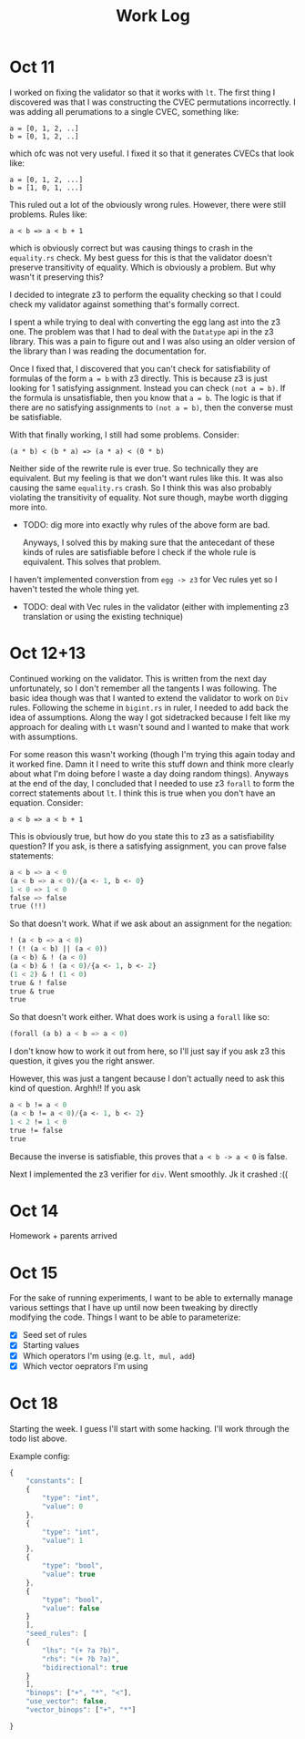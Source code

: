 #+title: Work Log

* Oct 11

I worked on fixing the validator so that it works with =lt=. The first thing I discovered was that I was constructing the CVEC permutations incorrectly. I was adding all perumations to a single CVEC, something like:

#+begin_example
a = [0, 1, 2, ..]
b = [0, 1, 2, ..]
#+end_example

which ofc was not very useful. I fixed it so that it generates CVECs that look like:

#+begin_example
a = [0, 1, 2, ...]
b = [1, 0, 1, ...]
#+end_example

This ruled out a lot of the obviously wrong rules. However, there were still problems. Rules like:

#+begin_example
a < b => a < b + 1
#+end_example

which is obviously correct but was causing things to crash in the =equality.rs= check. My best guess for this is that the validator doesn't preserve transitivity of equality. Which is obviously a problem. But why wasn't it preserving this?

I decided to integrate z3 to perform the equality checking so that I could check my validator against something that's formally correct.

I spent a while trying to deal with converting the egg lang ast into the z3 one. The problem was that I had to deal with the =Datatype= api in the z3 library. This was a pain to figure out and I was also using an older version of the library than I was reading the documentation for.

Once I fixed that, I discovered that you can't check for satisfiability of formulas of the form =a = b= with z3 directly. This is because z3 is just looking for 1 satisfying assignment. Instead you can check =(not a = b)=. If the formula is unsatisfiable, then you know that =a = b=. The logic is that if there are no satisfying assignments to =(not a = b)=, then the converse must be satisfiable.

With that finally working, I still had some problems. Consider:
#+begin_example
(a * b) < (b * a) => (a * a) < (0 * b)
#+end_example

Neither side of the rewrite rule is ever true. So technically they are equivalent. But my feeling is that we don't want rules like this. It was also causing the same =equality.rs= crash. So I think this was also probably violating the transitivity of equality. Not sure though, maybe worth digging more into.

- TODO: dig more into exactly why rules of the above form are bad.

  Anyways, I solved this by making sure that the antecedant of these kinds of rules are satisfiable before I check if the whole rule is equivalent. This solves that problem.

I haven't implemented converstion from =egg -> z3= for Vec rules yet so I haven't tested the whole thing yet.

- TODO: deal with Vec rules in the validator (either with implementing z3 translation or using the existing technique)
* Oct 12+13

Continued working on the validator. This is written from the next day unfortunately, so I don't remember all the tangents I was following. The basic idea though was that I wanted to extend the validator to work on =Div= rules. Following the scheme in =bigint.rs= in ruler, I needed to add back the idea of assumptions. Along the way I got sidetracked because I felt like my approach for dealing with =Lt= wasn't sound and I wanted to make that work with assumptions.

For some reason this wasn't working (though I'm trying this again today and it worked fine. Damn it I need to write this stuff down and think more clearly about what I'm doing before I waste a day doing random things). Anyways at the end of the day, I concluded that I needed to use z3 =forall= to form the correct statements about =lt=. I think this is true when you don't have an equation. Consider:

#+begin_example
a < b => a < b + 1
#+end_example

This is obviously true, but how do you state this to z3 as a satisfiability question? If you ask, is there a satisfying assignment, you can prove false statements:

#+begin_src emacs-lisp
a < b => a < 0
(a < b => a < 0)/{a <- 1, b <- 0}
1 < 0 => 1 < 0
false => false
true (!!)
#+end_src

So that doesn't work. What if we ask about an assignment for the negation:

#+begin_src emacs-lisp
! (a < b => a < 0)
! (! (a < b) || (a < 0))
(a < b) & ! (a < 0)
(a < b) & ! (a < 0)/{a <- 1, b <- 2}
(1 < 2) & ! (1 < 0)
true & ! false
true & true
true
#+end_src

So that doesn't work either. What does work is using a =forall= like so:

#+begin_src emacs-lisp
(forall (a b) a < b => a < 0)
#+end_src

I don't know how to work it out from here, so I'll just say if you ask z3 this question, it gives you the right answer.

However, this was just a tangent because I don't actually need to ask this kind of question. Arghh!! If you ask

#+begin_src emacs-lisp
a < b != a < 0
(a < b != a < 0)/{a <- 1, b <- 2}
1 < 2 != 1 < 0
true != false
true
#+end_src

Because the inverse is satisfiable, this proves that =a < b -> a < 0= is false.

Next I implemented the z3 verifier for =div=. Went smoothly. Jk it crashed :((
* Oct 14

Homework + parents arrived

* Oct 15

For the sake of running experiments, I want to be able to externally manage various settings that I have up until now been tweaking by directly modifying the code. Things I want to be able to parameterize:

- [X] Seed set of rules
- [X] Starting values
- [X] Which operators I'm using (e.g. =lt, mul, add=)
- [X] Which vector oeprators I'm using

* Oct 18

Starting the week. I guess I'll start with some hacking. I'll work through the todo list above.

Example config:
#+begin_src js :tangle test-config.json
{
    "constants": [
	{
	    "type": "int",
	    "value": 0
	},
	{
	    "type": "int",
	    "value": 1
	},
	{
	    "type": "bool",
	    "value": true
	},
	{
	    "type": "bool", 
	    "value": false
	}
    ],
    "seed_rules": [
	{
	    "lhs": "(+ ?a ?b)",
	    "rhs": "(+ ?b ?a)",
	    "bidirectional": true
	}
    ],
    "binops": ["+", "*", "<"],
    "use_vector": false,
    "vector_binops": ["+", "*"]
    
}
#+end_src
